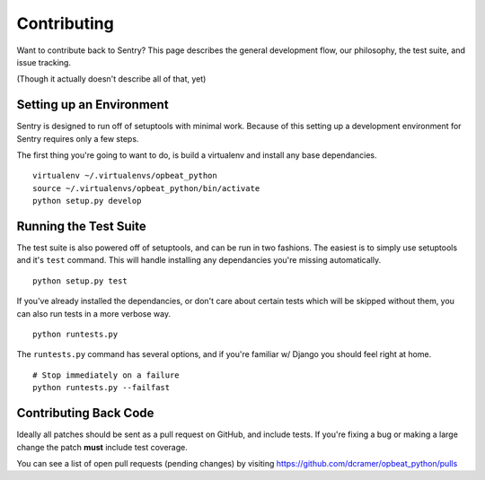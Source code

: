 Contributing
============

Want to contribute back to Sentry? This page describes the general development flow,
our philosophy, the test suite, and issue tracking.

(Though it actually doesn't describe all of that, yet)

Setting up an Environment
-------------------------

Sentry is designed to run off of setuptools with minimal work. Because of this
setting up a development environment for Sentry requires only a few steps.

The first thing you're going to want to do, is build a virtualenv and install
any base dependancies.

::

    virtualenv ~/.virtualenvs/opbeat_python
    source ~/.virtualenvs/opbeat_python/bin/activate
    python setup.py develop

Running the Test Suite
----------------------

The test suite is also powered off of setuptools, and can be run in two fashions. The
easiest is to simply use setuptools and it's ``test`` command. This will handle installing
any dependancies you're missing automatically.

::

    python setup.py test

If you've already installed the dependancies, or don't care about certain tests which will
be skipped without them, you can also run tests in a more verbose way.

::

    python runtests.py

The ``runtests.py`` command has several options, and if you're familiar w/ Django you should feel
right at home.

::

    # Stop immediately on a failure
    python runtests.py --failfast


Contributing Back Code
----------------------

Ideally all patches should be sent as a pull request on GitHub, and include tests. If you're fixing a bug or making a large change the patch **must** include test coverage.

You can see a list of open pull requests (pending changes) by visiting https://github.com/dcramer/opbeat_python/pulls